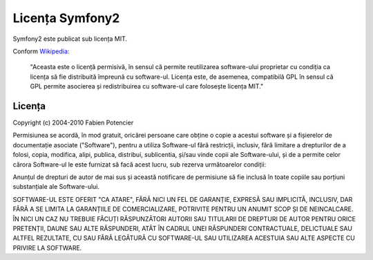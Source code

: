 ﻿Licența Symfony2
================

Symfony2 este publicat sub licența MIT.

Conform `Wikipedia`_:

  "Aceasta este o licență permisivă, în sensul că permite reutilizarea
  software-ului proprietar cu condiția ca licența să fie distribuită împreună
  cu software-ul. Licența este, de asemenea, compatibilă GPL în sensul că GPL
  permite asocierea și redistribuirea cu software-ul care folosește licența
  MIT."

Licența
-------

Copyright (c) 2004-2010 Fabien Potencier

Permisiunea se acordă, în mod gratuit, oricărei persoane care obține o copie
a acestui software și a fișierelor de documentație asociate ("Software"), pentru
a utiliza Software-ul fără restricții, inclusiv, fără limitare a drepturilor de
a folosi, copia, modifica, alipi, publica, distribui, sublicentia, și/sau vinde
copii ale Software-ului, și de a permite celor cărora Software-ul le este
furnizat să facă acest lucru, sub rezerva următoarelor condiții:

Anunțul de drepturi de autor de mai sus și această notificare de permisiune să
fie inclusă în toate copiile sau porțiuni substanțiale ale Software-ului.

SOFTWARE-UL ESTE OFERIT "CA ATARE", FĂRĂ NICI UN FEL DE GARANȚIE, EXPRESĂ SAU
IMPLICITĂ, INCLUSIV, DAR FĂRĂ A SE LIMITA LA GARANȚIILE DE COMERCIALIZARE,
POTRIVITE PENTRU UN ANUMIT SCOP ȘI DE NEINCALCARE. ÎN NICI UN CAZ NU TREBUIE
FĂCUȚI RĂSPUNZĂTORI AUTORII SAU TITULARII DE DREPTURI DE AUTOR PENTRU ORICE
PRETENȚII, DAUNE SAU ALTE RĂSPUNDERI, ATÂT ÎN CADRUL UNEI RĂSPUNDERI
CONTRACTUALE, DELICTUALE SAU ALTFEL REZULTATE, CU SAU FĂRĂ LEGĂTURĂ CU
SOFTWARE-UL SAU UTILIZAREA ACESTUIA SAU ALTE ASPECTE CU PRIVIRE LA SOFTWARE.

.. _Wikipedia: http://en.wikipedia.org/wiki/MIT_License
